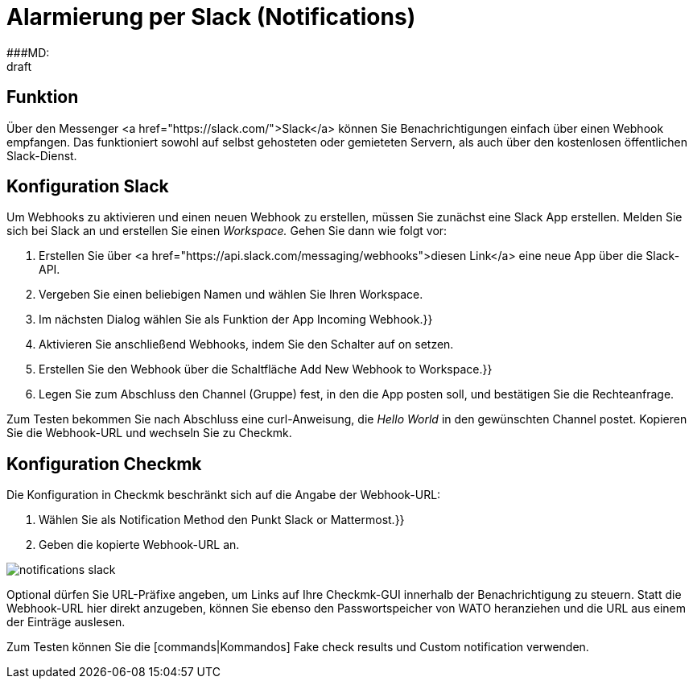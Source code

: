 = Alarmierung per Slack (Notifications)
:revdate: draft
:title: Alarmierung per Slack
###MD:

== Funktion
Über den Messenger <a href="https://slack.com/">Slack</a> können Sie
Benachrichtigungen einfach über einen Webhook empfangen. Das funktioniert sowohl
auf selbst gehosteten oder gemieteten Servern, als auch über den kostenlosen
öffentlichen Slack-Dienst.

== Konfiguration Slack
Um Webhooks zu aktivieren und einen neuen Webhook zu erstellen, müssen Sie
zunächst eine Slack App erstellen. Melden Sie sich bei Slack an und erstellen
Sie einen _Workspace._ Gehen Sie dann wie folgt vor:

. Erstellen Sie über <a href="https://api.slack.com/messaging/webhooks">diesen Link</a> eine neue App über die Slack-API.
. Vergeben Sie einen beliebigen Namen und wählen Sie Ihren Workspace.
. Im nächsten Dialog wählen Sie als Funktion der App [.guihints]#Incoming Webhook.}}# 
. Aktivieren Sie anschließend Webhooks, indem Sie den Schalter auf [.guihints]#on# setzen.
. Erstellen Sie den Webhook über die Schaltfläche [.guihints]#Add New Webhook to Workspace.}}# 
. Legen Sie zum Abschluss den Channel (Gruppe) fest, in den die App posten soll, und bestätigen Sie die Rechteanfrage.

Zum Testen bekommen Sie nach Abschluss eine curl-Anweisung, die _Hello
World_ in den gewünschten Channel postet. Kopieren Sie die Webhook-URL und
wechseln Sie zu Checkmk.

== Konfiguration Checkmk
Die Konfiguration in Checkmk beschränkt sich auf die Angabe der Webhook-URL:

. Wählen Sie als [.guihints]#Notification Method# den Punkt [.guihints]#Slack or Mattermost.}}# 
. Geben die kopierte Webhook-URL an.

image::bilder/notifications_slack.png[]

Optional dürfen Sie URL-Präfixe angeben, um Links auf Ihre Checkmk-GUI innerhalb
der Benachrichtigung zu steuern. Statt die Webhook-URL hier direkt anzugeben,
können Sie ebenso den Passwortspeicher von WATO heranziehen und die URL aus
einem der Einträge auslesen.

Zum Testen können Sie die [commands|Kommandos] [.guihints]#Fake check results# und
[.guihints]#Custom notification# verwenden.
